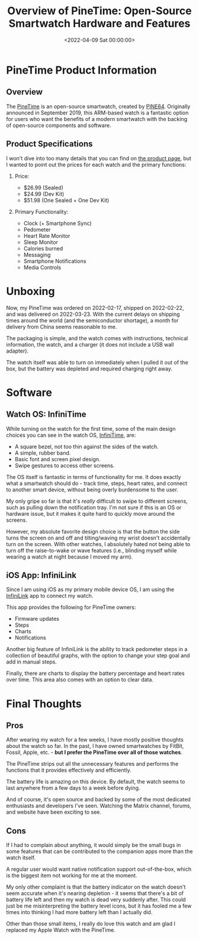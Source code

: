 #+date:        <2022-04-09 Sat 00:00:00>
#+title:       Overview of PineTime: Open-Source Smartwatch Hardware and Features
#+description: Technical description of PineTime smartwatch capabilities, including heart rate measurement, step counting, sleep monitoring, and smartphone connectivity functions.
#+slug:        pinetime
#+filetags:    :smartwatch:opensource:hardware:

* PineTime Product Information

** Overview

The [[https://www.pine64.org/pinetime/][PineTime]] is an open-source
smartwatch, created by [[https://www.pine64.org][PINE64]]. Originally
announced in September 2019, this ARM-based watch is a fantastic option
for users who want the benefits of a modern smartwatch with the backing
of open-source components and software.

** Product Specifications

I won't dive into too many details that you can find on
[[https://www.pine64.org/pinetime/][the product page]], but I wanted to
point out the prices for each watch and the primary functions:

1. Price:

   - $26.99 (Sealed)
   - $24.99 (Dev Kit)
   - $51.98 (One Sealed + One Dev Kit)

2. Primary Functionality:

   - Clock (+ Smartphone Sync)
   - Pedometer
   - Heart Rate Monitor
   - Sleep Monitor
   - Calories burned
   - Messaging
   - Smartphone Notifications
   - Media Controls

* Unboxing

Now, my PineTime was ordered on 2022-02-17, shipped on 2022-02-22, and
was delivered on 2022-03-23. With the current delays on shipping times
around the world (and the semiconductor shortage), a month for delivery
from China seems reasonable to me.

The packaging is simple, and the watch comes with instructions,
technical information, the watch, and a charger (it does not include a
USB wall adapter).

The watch itself was able to turn on immediately when I pulled it out of
the box, but the battery was depleted and required charging right away.

* Software

** Watch OS: InfiniTime

While turning on the watch for the first time, some of the main design
choices you can see in the watch OS,
[[https://wiki.pine64.org/wiki/InfiniTime][InfiniTime]], are:

- A square bezel, not too thin against the sides of the watch.
- A simple, rubber band.
- Basic font and screen pixel design.
- Swipe gestures to access other screens.

The OS itself is fantastic in terms of functionality for me. It does
exactly what a smartwatch should do - track time, steps, heart rates,
and connect to another smart device, without being overly burdensome to
the user.

My only gripe so far is that it's /really/ difficult to swipe to
different screens, such as pulling down the notification tray. I'm not
sure if this is an OS or hardware issue, but it makes it quite hard to
quickly move around the screens.

However, my absolute favorite design choice is that the button the side
turns the screen on and off and tilting/waving my wrist doesn't
accidentally turn on the screen. With other watches, I absolutely hated
not being able to turn off the raise-to-wake or wave features (i.e.,
blinding myself while wearing a watch at night because I moved my arm).

** iOS App: InfiniLink

Since I am using iOS as my primary mobile device OS, I am using the
[[https://github.com/xan-m/InfiniLink][InfiniLink]] app to connect my
watch.

This app provides the following for PineTime owners:

- Firmware updates
- Steps
- Charts
- Notifications

Another big feature of InfiniLink is the ability to track pedometer
steps in a collection of beautiful graphs, with the option to change
your step goal and add in manual steps.

Finally, there are charts to display the battery percentage and heart
rates over time. This area also comes with an option to clear data.

* Final Thoughts

** Pros

After wearing my watch for a few weeks, I have mostly positive thoughts
about the watch so far. In the past, I have owned smartwatches by
FitBit, Fossil, Apple, etc. - *but I prefer the PineTime over all of
those watches*.

The PineTime strips out all the unnecessary features and performs the
functions that it provides effectively and efficiently.

The battery life is amazing on this device. By default, the watch seems
to last anywhere from a few days to a week before dying.

And of course, it's open source and backed by some of the most dedicated
enthusiasts and developers I've seen. Watching the Matrix channel,
forums, and website have been exciting to see.

** Cons

If I had to complain about anything, it would simply be the small bugs
in some features that can be contributed to the companion apps more than
the watch itself.

A regular user would want native notification support out-of-the-box,
which is the biggest item not working for me at the moment.

My only other complaint is that the battery indicator on the watch
doesn't seem accurate when it's nearing depletion - it seems that
there's a bit of battery life left and then my watch is dead very
suddenly after. This could just be me misinterpreting the battery level
icons, but it has fooled me a few times into thinking I had more battery
left than I actually did.

Other than those small items, I really do love this watch and am glad I
replaced my Apple Watch with the PineTime.

